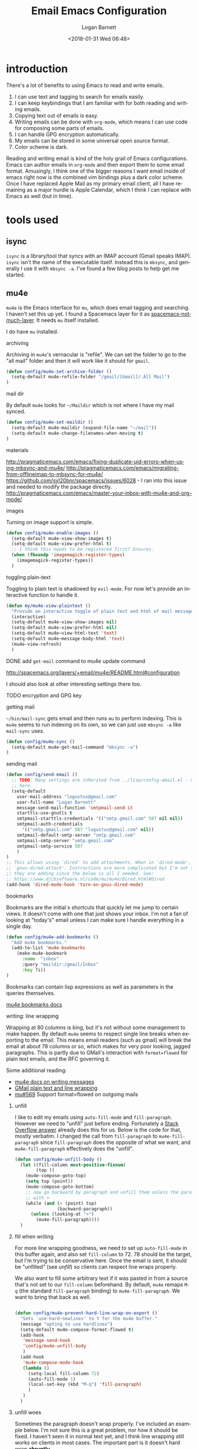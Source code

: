 #+title:    Email Emacs Configuration
#+author:   Logan Barnett
#+email:    logustus@gmail.com
#+date:     <2018-01-31 Wed 06:48>
#+language: en
#+tags:     email config

* introduction

  There's a lot of benefits to using Emacs to read and write emails.

  1. I can use text and tagging to search for emails easily.
  2. I can keep keybindings that I am familiar with for both reading and writing
     emails.
  3. Copying text out of emails is easy.
  4. Writing emails can be done with =org-mode=, which means I can use code for
     composing some parts of emails.
  5. I can handle GPG encryption automatically.
  6. My emails can be stored in some universal open source format.
  7. Color scheme is dark.

  Reading and writing email is kind of the holy grail of Emacs configurations.
  Emacs can author emails in =org-mode= and then export them to some email
  format. Amusingly, I think one of the bigger reasons I want email inside of
  emacs right now is the combined vim bindings plus a dark color scheme. Once I
  have replaced Apple Mail as my primary email client, all I have remaining as a
  major hurdle is Apple Calendar, which I think I can replace with Emacs as well
  (but in time).

* tools used
** isync

   =isync= is a library/tool that syncs with an IMAP account (Gmail speaks
   IMAP). =isync= isn't the name of the executable itself. Instead this is
   =mbsync=, and generally I use it with =mbsync -a=. I've found a few blog
   posts to help get me started.

** mu4e

   =mu4e= is the Emacs interface for =mu=, which does email tagging and
   searching. I haven't set this up yet. I found a Spacemacs layer for it as
   [[https://github.com/cmiles74/spacemacs-notmuch-layer][spacemacs-notmuch-layer]]. It needs =mu= itself installed.

   I do have =mu= installed.

**** archiving
     Archiving in =mu4e='s vernacular is "refile". We can set the folder to go
     to the "all mail" folder and then it will work like it should for =gmail=.
#+begin_src emacs-lisp
(defun config/mu4e-set-archive-folder ()
  (setq-default mu4e-refile-folder "/gmail/[Gmail]/.All Mail")
)
#+end_src

**** mail dir
     By default =mu4e= looks for =~/Maildir= which is not where I have my mail
     synced.

#+begin_src emacs-lisp
(defun config/mu4e-set-maildir ()
  (setq-default mu4e-maildir (expand-file-name "~/mail"))
  (setq-default mu4e-change-filenames-when-moving t)
)
#+end_src

**** materials
http://pragmaticemacs.com/emacs/fixing-duplicate-uid-errors-when-using-mbsync-and-mu4e/
http://pragmaticemacs.com/emacs/migrating-from-offlineimap-to-mbsync-for-mu4e/
https://github.com/syl20bnr/spacemacs/issues/6028 - I ran into this issue and
needed to modify the package directly.
http://pragmaticemacs.com/emacs/master-your-inbox-with-mu4e-and-org-mode/

**** images

     Turning on image support is simple.

#+begin_src emacs-lisp
(defun config/mu4e-enable-images ()
  (setq-default mu4e-view-show-images t)
  (setq-default mu4e-view-prefer-html t)
  ;; I think this needs to be registered first? Ensures.
  (when (fboundp 'imagemagick-register-types)
    (imagemagick-register-types))
  )
#+end_src

**** toggling plain-text
     Toggling to plain text is shadowed by =evil-mode=. For now let's provide an
     interactive function to handle it.

     #+begin_src emacs-lisp :results none
       (defun my/mu4e-view-plaintext ()
         "Provide an interactive toggle of plain text and html of mail messages."
         (interactive)
         (setq-default mu4e-view-show-images nil)
         (setq-default mu4e-view-prefer-html nil)
         (setq-default mu4e~view-html-text 'text)
         (setq-default mu4e~message-body-html 'text)
         (mu4e-view-refresh)
         )
     #+end_src

**** DONE add =get-mail= command to mu4e update command
     CLOSED: [2018-08-01 Wed 10:06]
     http://spacemacs.org/layers/+email/mu4e/README.html#configuration

     I should also look at other interesting settings there too.
**** TODO encryption and GPG key
**** getting mail
  =~/bin/mail-sync= gets email and then runs =mu= to perform indexing. This is
  =mu4e= seems to run indexing on its own, so we can just use =mbsync -a= like
  =mail-sync= uses.

#+begin_src emacs-lisp
(defun config/mu4e-sync ()
  (setq-default mu4e-get-mail-command "mbsync -a")
)
#+end_src

**** sending mail

#+begin_src emacs-lisp
  (defun config/send-email ()
    ;; TODO: Many settings are inherited from ../lisp/config-email.el - move them
    ;; here.
    (setq-default
      user-mail-address "logustus@gmail.com"
      user-full-name "Logan Barnett"
      message-send-mail-function 'smtpmail-send-it
      starttls-use-gnutls t
      smtpmail-starttls-credentials '(("smtp.gmail.com" 587 nil nil))
      smtpmail-auth-credentials
        '(("smtp.gmail.com" 587 "logustus@gmail.com" nil))
      smtpmail-default-smtp-server "smtp.gmail.com"
      smtpmail-smtp-server "smtp.gmail.com"
      smtpmail-smtp-service 587
      )
  )
  ;; This allows using `dired' to add attachments. When in `dired-mode', use
  ;; `gnus-dired-attach'. Instructions are more complicated but I'm not sure what
  ;; they are adding since the below is all I needed. See:
  ;; https://www.djcbsoftware.nl/code/mu/mu4e/Dired.html#Dired
  (add-hook 'dired-mode-hook 'turn-on-gnus-dired-mode)
#+end_src

**** bookmarks
     Bookmarks are the initial =b= shortcuts that quickly let me jump to certain
     views. It doesn't come with one that just shows your inbox. I'm not a fan
     of looking at "today's" email unless I can make sure I handle everything in
     a single day.

     #+begin_src emacs-lisp
       (defun config/mu4e-add-bookmarks ()
         "Add mu4e bookmarks."
         (add-to-list 'mu4e-bookmarks
           (make-mu4e-bookmark
             :name  "inbox"
             :query "maildir:/gmail/Inbox"
             :key ?i))
       )
     #+end_src

     Bookmarks can contain lisp expressions as well as parameters in the queries
     themselves.

     [[https://www.djcbsoftware.nl/code/mu/mu4e/Bookmarks.html][mu4e bookmarks docs]]

**** writing: line wrapping
     Wrapping at 80 columns is king, but it's not without some management to
     make happen. By default =mu4e= seems to respect single line breaks when
     exporting to the email. This means email readers (such as gmail) will break
     the email at about 78 columns or so, which makes for very poor looking,
     jagged paragraphs. This is partly due to GMail's interaction with
     =format=flowed= for plain text emails, and the RFC governing it.

     Some additional reading:
     + [[https://www.djcbsoftware.nl/code/mu/mu4e/Writing-messages.html][mu4e docs on writing messages]]
     + [[https://mathiasbynens.be/notes/gmail-plain-text][GMail plain text and line wrapping]]
     + [[https://github.com/djcb/mu/issues/569][mu#569]] Support format=flowed on outgoing mails

***** unfill
      I like to edit my emails using =auto-fill-mode= and =fill-paragraph=.
      However we need to "unfill" just before ending. Fortunately a [[https://emacs.stackexchange.com/a/45380/14851][Stack
      Overflow answer]] already does this for us. Below is the code for that,
      mostly verbatim. I changed the call from =fill-paragraph= to
      =mu4e-fill-paragraph= since =fill-paragraph= does the opposite of what we
      want, and =mu4e-fill-paragraph= effectively does the "unfill".

    #+begin_src emacs-lisp :results none
      (defun config/mu4e-unfill-body ()
        (let ((fill-column most-positive-fixnum)
              (top ))
          (mu4e-compose-goto-top)
          (setq top (point))
          (mu4e-compose-goto-bottom)
          ;; now go backward by paragraph and unfill them unless the paragraph starts
          ;; with >
          (while (and (> (point) top)
                      (backward-paragraph))
            (unless (looking-at ">")
              (mu4e-fill-paragraph))))
        )
    #+end_src

***** fill when writing
    For more line wrapping goodness, we need to set up =auto-fill-mode= in this
    buffer again, and also set =fill-column= to 72. 78 should be the target, but
    I'm trying to be conservative here. Once the email is sent, it should be
    "unfilled" (see [[unfill]]) so clients can respect line wraps properly.

    We also want to fill some arbitrary text if it was pasted in from a source
    that's not set to our =fill-column= beforehand. By default, =mu4e= remaps
    =M-q= (the standard =fill-paragraph= binding) to =mu4e-fill-paragraph=. We
    want to bring that back as well.

    #+begin_src emacs-lisp :results none

      (defun config/mu4e-prevent-hard-line-wrap-on-export ()
        "Sets `use-hard-newlines' to t for the mu4e buffer."
        (message "opting to use hardlines")
        (setq-default mu4e-compose-format-flowed t)
        (add-hook
         'message-send-hook
         'config/mu4e-unfill-body
         )
        (add-hook
         'mu4e-compose-mode-hook
         (lambda ()
           (setq-local fill-column 72)
           (auto-fill-mode 1)
           (local-set-key (kbd "M-q") 'fill-paragraph)
           )
         )
        )
    #+end_src
***** unfill woes

      Sometimes the paragraph doesn't wrap properly. I've included an example
      below. I'm not sure this is a great problem, nor how it should be fixed. I
      haven't seen it in normal text yet, and I think line wrapping still works
      on clients in most cases. The important part is it doesn't hard wrap
      *abruptly*.

      #+begin_quote
      Pellentesque dapibus suscipit ligula. Donec posuere augue in quam.
      Etiam vel tortor sodales tellus ultricies commodo. Suspendisse potenti.
      Aenean in sem ac leo mollis blandit. Donec neque quam, dignissim in,
      mollis nec, sagittis eu, wisi. Phasellus lacus. Etiam laoreet quam sed
      arcu. Phasellus at dui in ligula mollis ultricies. Integer
      placerat tristique nisl. Praesent augue. Fusce commodo. Vestibulum convallis, lorem a tempus semper, dui dui euismod elit, vitae placerat urna tortor
      vitae lacus. Nullam libero mauris, consequat quis, varius et, dictum id,
      arcu. Mauris mollis tincidunt felis. Aliquam feugiat tellus ut
      neque. Nulla facilisis, risus a rhoncus fermentum, tellus tellus lacinia purus,
      et dictum nunc justo sit amet elit.
      #+end_quote
**** evilication

     #+begin_src emacs-lisp :results none
       (defun config/mu4e-evilify-evil-window-prefix ()
         "Setup window prefixed commands"
         (interactive)
         ;; The docs state you can use the mode name directly instead of a map within
         ;; it. This resolves problems where certain modes seem to ignore
         ;; `evil-define-key'.
         ;; https://github.com/noctuid/evil-guide#why-dont-keys-defined-with-evil-define-key-work-immediately
         (evil-define-key 'evilified 'mu4e-headers-mode-map
           (kbd "C-w h") 'evil-window-left
           (kbd "C-w j") 'evil-window-down
           (kbd "C-w k") 'evil-window-up
           (kbd "C-w l") 'evil-window-right
           ;; TODO: More to come with other window functions.
           ;; TODO: Consider using https://github.com/emacs-evil/evil-collection
           ;; TODO: Consider generalizing this for other modes
           )
         (evil-define-key 'evilified 'mu4e-view-mode-map
           (kbd "C-w h") 'evil-window-left
           (kbd "C-w j") 'evil-window-down
           (kbd "C-w k") 'evil-window-up
           (kbd "C-w l") 'evil-window-right
           ;; TODO: More to come with other window functions.
           ;; TODO: Consider using https://github.com/emacs-evil/evil-collection
           ;; TODO: Consider generalizing this for other modes
           )
         (evil-normalize-keymaps)
         (message "window prefix configured")
         )
     #+end_src

**** apply mu4e

#+begin_src emacs-lisp :results none

  (defun gmail-archive ()
    "Archive the current or marked mails.
  This moves them into the All Mail folder."
    (interactive)
    (gnus-summary-move-article nil "nnimap+imap.gmail.com:[Gmail]/All Mail"))

  (defun gmail-report-spam ()
    "Report the current or marked mails as spam.
  This moves them into the Spam folder."
    (interactive)
    (gnus-summary-move-article nil "nnimap+imap.gmail.com:[Gmail]/Spam"))

  (require 'use-package)
  (message "initializing mu4e with use-package...")
  (use-package "mu4e"
    :defer t
    :config
    (message "initializing mu4e...")
    (config/mu4e-add-bookmarks)
    ;; (config/mu4e-enable-images)
    (config/mu4e-set-maildir)
    (config/mu4e-set-archive-folder)
    (config/mu4e-sync)
    (config/send-email)
    (config/mu4e-evilify-evil-window-prefix)

    (load-library "my-utils")
    ;; No idea why setq-local is needed here, and elsewhere defvar-local works.
    ;; This would be a great question for the emacs user group.

    ;; Copy key-id.template.txt to ~/.emacs.d/private/key-id.txt and populate with
    ;; the key ID.
    ;; What key ID?
    (setq-local key-id
                (my-utils/get-string-from-file  "~/.emacs.d/private/key-id.txt")
                )
    (message "loaded key id %s" key-id)
    (setq-default
    user-mail-address "logustus@gmail.com"
    mml-2015-signers key-id
    gnus-select-method
    '(nnimap "gmail"
              (nnimap-address "imap.gmail.com")
              (nnimap-server-port 993)
              (nnimap-stream ssl)
              )
    ;; u 41E46FB1ACEA3EF0 Logan Barnett (gpg key) <logustus@gmail.com>
    smtpmail-smtp-server "smtp.gmail.com"
    smtpmail-smtp-service 587
    message-send-mail-function 'smtpmail-send-it
    ;; nntp-authinfo-file "~/.nntp-authinfo.gpg"
    nntp-authinfo-file "~/.authinfo.gpg"
    ;; Gmail system labels have the prefix [Gmail], which matches the default
    ;; value of gnus-ignored-newsgroups. That's why we redefine it.
    gnus-ignored-newsgroups "^to\\.\\|^[0-9. ]+\\( \\|$\\)\\|^[\"]\"[#'()]"
    ;; The agent seems to confuse nnimap, therefore we'll disable it.
    gnus-agent nil
    ;; We don't want local, unencrypted copies of emails we write.
    gnus-message-archive-group nil
    ;; We want to be able to read the emails we wrote.
    mml2015-encrypt-to-self t
    mu4e-view-prefer-html nil
    ;; mu4e-html2text-command "html2text -utf8 -width 72"
    ;; mu4e-html2text-command "html2markdown | grep -v '&nbsp_place_holder;'"

    ;; This is a MacOS specific solution. It just flattens the text so it's not
    ;; very preferable, but unlike the shr stuff, it doesn't create a bunch of
    ;; hanging file handles that require a reboot sometime later.
    mu4e-html2text-command "textutil -stdin -format html -convert txt -stdout"
    mu4e-view-html-plaintext-ratio-heuristic most-positive-fixnum
    )
    ;; Attempt to encrypt all the mails we'll be sending.
    (add-hook 'message-setup-hook 'mml-secure-message-encrypt)

    (config/mu4e-prevent-hard-line-wrap-on-export)
    (message "done initializing mu4e")
    )
#+end_src

** notmuch

   =notmuch= is installed as a =spacemacs= layer. There's a
   [[https://github.com/cmiles74/spacemacs-notmuch-layer][spacemacs-notmuch-layer]] repository for this, as it is not built in. Not much
   is just a way of navigating and tagging emails. It doesn't handle the
   syncing.

   Aside from the layer linked above, there's also a =notmuch= layer sitting in
   the =develop= branch of Spacemacs [[https://github.com/syl20bnr/spacemacs/issues/2163][spacemacs #2163]]. It has not made its way to
   a release branch yet.

*** keybindings

    The keybindings here are in sore need of love for something that works for
    my muscle memory.

    |   |   |   |
    |---+---+---|
    | s |   | search emails |
    |   |   |   |
    |   |   |   |
    |   |   |   |

* research

  - [[https://www.reddit.com/r/emacs/comments/4rl0a9/email_in_emacs_i_want_to_but_wow_its_overwhelming/d52q08p/][IceDane's Emacs email setup]] :: =IceDane= has very good rationale of the
       setup they use and goes through all of the things they have tried. I want
       to closely follow this setup.
  - [[https://notmuchmail.org/notmuch-emacs/][notmuch Emacs interface]] :: Official documentation for using =notmuch= with
       Emacs.
  - [[https://wiki.archlinux.org/index.php/Isync][ArchLinux isync config]] :: Tutorial on setting up =isync=.
  - [[http://www.ict4g.net/adolfo/notes/2014/12/27/emacs-imap.html][Adolfo Villafiorita's IMAP in Emacs + MacOS setup]] :: This has been a rich
       trove of information about a setup similar to =IceDane='s. It includes a
       little bit alternatives and also different approaches with additional
       passes on existing configs (such as adding oauth support via Gmail).
  - [[https://www.reddit.com/r/emacs/comments/7me0vn/help_configuring_mbsyncrc_for_gmail_on_osx/][isync "unknown section keyword" problem]] :: I ran into this problem. The fix
       is that sections are grouped together by a lack of an extra line break.
       Extra linebreak (two in a row) means there's a new section.
  - [[https://docwhat.org/el-capitan-and-the-evils-of-openssl/][OpenSSL and CertificateFile]] :: Homebrew provides a pem file that can be used
       in the =CertificateFile= field for =.mbsyncrc= (=isync='s config file).
       This gives us the root certificate authority needed to establish a chain
       of trust with gmail's certificates.

* alternative tools

*** gnus

    I have tried =gnus= which is built into Spacemacs as a layer. =gnus= is
    meant as more of an RSS aggregator than anything else. I had a lot of
    trouble syncing with Gmail, writing emails, and reading them. The
    documentation for evilication is sparse at best, and I just get the feel
    that while using =gnus= for email is clever, it just feels like stretching a
    tool to be something it isn't.
* reference

  - [[https://www.emacswiki.org/emacs/NotMuch][Emacs Wiki - NotMuch]] :: Has some scripts that might be helpful later, and
       links to other sources and integrations with other tools.
  - [[https://github.com/tjim/nevermore][nevermore]] :: A =notmuch= interface for Emacs. I'm not sure what it provides
       over the =notmuch= official Emacs plugin yet. =company= support?
  - [[https://github.com/cmiles74/spacemacs-notmuch-layer][Spacemacs notmuch layer]] :: =notmuch= for Spacemacs. Use =SPC a n= to activate.
  - [[https://notmuchmail.org/notmuch-emacs/][notmuch-emacs]] :: Official docs on setting up =notmuch= with Emacs.
* artifacts
